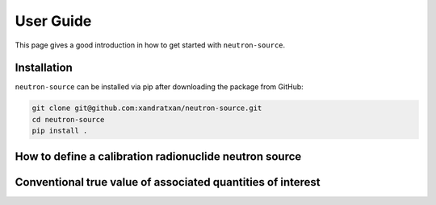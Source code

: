 User Guide
==========

This page gives a good introduction in how to get started with ``neutron-source``.

Installation
------------

``neutron-source`` can be installed via pip after downloading the package from GitHub:

.. code-block::

    git clone git@github.com:xandratxan/neutron-source.git
    cd neutron-source
    pip install .

How to define a calibration radionuclide neutron source
-------------------------------------------------------

Conventional true value of associated quantities of interest
------------------------------------------------------------
